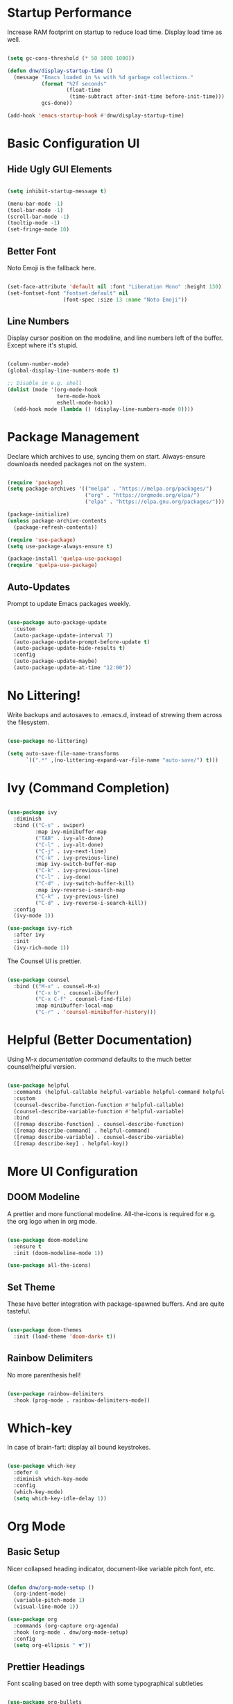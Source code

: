 #+title DNW's GNU Emacs Configuration
#+PROPERTY: header-args:emacs-lisp :tangle ./init.el

* Startup Performance

Increase RAM footprint on startup to reduce load time. Display load time as well. 

#+begin_src emacs-lisp

  (setq gc-cons-threshold (* 50 1000 1000))

  (defun dnw/display-startup-time ()
    (message "Emacs loaded in %s with %d garbage collections."
             (format "%2f seconds"
                     (float-time
                      (time-subtract after-init-time before-init-time)))
             gcs-done))

  (add-hook 'emacs-startup-hook #'dnw/display-startup-time)

#+end_src




* Basic Configuration UI

** Hide Ugly GUI Elements

#+begin_src emacs-lisp

  (setq inhibit-startup-message t) 

  (menu-bar-mode -1)
  (tool-bar-mode -1)
  (scroll-bar-mode -1)
  (tooltip-mode -1)
  (set-fringe-mode 10)

#+end_src

** Better Font

Noto Emoji is the fallback here.

#+begin_src emacs-lisp

  (set-face-attribute 'default nil :font "Liberation Mono" :height 130)
  (set-fontset-font "fontset-default" nil
                    (font-spec :size 13 :name "Noto Emoji"))

#+end_src

** Line Numbers

Display cursor position on the modeline, and line numbers left of the buffer. Except where it's stupid. 

#+begin_src emacs-lisp

  (column-number-mode)
  (global-display-line-numbers-mode t)

  ;; Disable in e.g. shell
  (dolist (mode '(org-mode-hook
                  term-mode-hook
                  eshell-mode-hook))
    (add-hook mode (lambda () (display-line-numbers-mode 0))))

#+end_src

#+RESULTS:

* Package Management

Declare which archives to use, syncing them on start. Always-ensure downloads needed packages not on the system.

#+begin_src emacs-lisp

  (require 'package)
  (setq package-archives '(("melpa" . "https://melpa.org/packages/")
                           ("org" . "https://orgmode.org/elpa/")
                           ("elpa" . "https://elpa.gnu.org/packages/")))

  (package-initialize)
  (unless package-archive-contents
    (package-refresh-contents))

  (require 'use-package)
  (setq use-package-always-ensure t)

  (package-install 'quelpa-use-package)
  (require 'quelpa-use-package)

#+end_src

** Auto-Updates

Prompt to update Emacs packages weekly.

#+begin_src emacs-lisp

  (use-package auto-package-update
    :custom
    (auto-package-update-interval 7)
    (auto-package-update-prompt-before-update t)
    (auto-package-update-hide-results t)
    :config
    (auto-package-update-maybe)
    (auto-package-update-at-time "12:00"))

#+end_src

* No Littering!

Write backups and autosaves to .emacs.d, instead of strewing them across the filesystem.

#+begin_src emacs-lisp

  (use-package no-littering)

  (setq auto-save-file-name-transforms
        `((".*" ,(no-littering-expand-var-file-name "auto-save/") t)))

#+end_src


* Ivy (Command Completion)

#+begin_src emacs-lisp

  (use-package ivy
    :diminish
    :bind (("C-s" . swiper)
           :map ivy-minibuffer-map
           ("TAB" . ivy-alt-done)
           ("C-l" . ivy-alt-done)
           ("C-j" . ivy-next-line)
           ("C-k" . ivy-previous-line)
           :map ivy-switch-buffer-map
           ("C-k" . ivy-previous-line)
           ("C-l" . ivy-done)
           ("C-d" . ivy-switch-buffer-kill)
           :map ivy-reverse-i-search-map
           ("C-k" . ivy-previous-line)
           ("C-d" . ivy-reverse-i-search-kill))
    :config
    (ivy-mode 1))

  (use-package ivy-rich
    :after ivy 
    :init
    (ivy-rich-mode 1))

#+end_src

The Counsel UI is prettier.

#+begin_src emacs-lisp

  (use-package counsel
    :bind (("M-x" . counsel-M-x)
           ("C-x b" . counsel-ibuffer)
           ("C-x C-f" . counsel-find-file)
           :map minibuffer-local-map
           ("C-r" . 'counsel-minibuffer-history)))

#+end_src

* Helpful (Better Documentation)

Using M-x /documentation command/ defaults to the much better counsel/helpful version. 

#+begin_src emacs-lisp

  (use-package helpful
    :commands (helpful-callable helpful-variable helpful-command helpful-key)
    :custom
    (counsel-describe-function-function #'helpful-callable)
    (counsel-describe-variable-function #'helpful-variable)
    :bind
    ([remap describe-function] . counsel-describe-function)
    ([remap describe-command] . helpful-command)
    ([remap describe-variable] . counsel-describe-variable)
    ([remap describe-key] . helpful-key))

#+end_src

* More UI Configuration

** DOOM Modeline

A prettier and more functional modeline. All-the-icons is required for e.g. the org logo when in org mode.

#+begin_src emacs-lisp

  (use-package doom-modeline
    :ensure t
    :init (doom-modeline-mode 1))

  (use-package all-the-icons)

#+end_src

** Set Theme

These have better integration with package-spawned buffers. And are quite tasteful. 

#+begin_src emacs-lisp

  (use-package doom-themes
    :init (load-theme 'doom-dark+ t))

#+end_src

** Rainbow Delimiters

No more parenthesis hell!

#+begin_src emacs-lisp

  (use-package rainbow-delimiters
    :hook (prog-mode . rainbow-delimiters-mode))

#+end_src

* Which-key

In case of brain-fart: display all bound keystrokes.

#+begin_src emacs-lisp

  (use-package which-key
    :defer 0
    :diminish which-key-mode
    :config
    (which-key-mode)
    (setq which-key-idle-delay 1))

#+end_src

* Org Mode

** Basic Setup

Nicer collapsed heading indicator, document-like variable pitch font, etc.

#+begin_src emacs-lisp

  (defun dnw/org-mode-setup ()
    (org-indent-mode)
    (variable-pitch-mode 1)
    (visual-line-mode 1))

  (use-package org
    :commands (org-capture org-agenda)
    :hook (org-mode . dnw/org-mode-setup)
    :config
    (setq org-ellipsis " ▼"))

#+end_src

** Prettier Headings

Font scaling based on tree depth with some typographical subtleties

#+begin_src emacs-lisp

  (use-package org-bullets
    :after org
    :hook (org-mode . org-bullets-mode))
  (with-eval-after-load 'org-faces (dolist (face '((org-level-1 . 1.2)
                                                   (org-level-2 . 1.1)
                                                   (org-level-3 . 1.05)
                                                   (org-level-4 . 1.0)
                                                   (org-level-5 . 1.1)
                                                   (org-level-6 . 1.1)
                                                   (org-level-7 . 1.1)
                                                   (org-level-8 . 1.1)))
                                     (set-face-attribute (car face) nil :font "Liberation Sans" :weight 'regular :height (cdr face)))

                        (set-face-attribute 'org-block nil :foreground nil :inherit 'fixed-pitch)
                        (set-face-attribute 'org-code nil :inherit '(shadow fixed-pitch))
                        (set-face-attribute 'org-table nil :inherit '(shadow fixed-pitch))
                        (set-face-attribute 'org-verbatim nil :inherit '(shadow fixed-pitch))
                        (set-face-attribute 'org-special-keyword nil :inherit '(font-lock-comment-face fixed-pitch))
                        (set-face-attribute 'org-meta-line nil :inherit '(font-lock-comment-face fixed-pitch))
                        (set-face-attribute 'org-checkbox nil :inherit 'fixed-pitch))

#+end_src

** Visual Fill

Comfy padding on the margins.

#+begin_src emacs-lisp

  (defun dnw/org-mode-visual-fill ()
    (setq visual-fill-column-width 170
          visual-fill-column-center-text t)
    (visual-fill-column-mode 1))

  (use-package visual-fill-column
    :hook (org-mode . dnw/org-mode-visual-fill))

#+end_src

** Babel

Evaluation of code blocks & abbreviated syntax for generating them.

#+begin_src emacs-lisp

      (with-eval-after-load 'org 
        (org-babel-do-load-languages
         'org-babel-load-languages
         '((emacs-lisp . t)
           (python . t)))

      (setq org-confirm-babel-evaluate nil)

      (require 'org-tempo)

      (add-to-list 'org-structure-template-alist '("sh" . "src shell"))
      (add-to-list 'org-structure-template-alist '("el" . "src emacs-lisp"))
      (add-to-list 'org-structure-template-alist '("py" . "src python"))
      (add-to-list 'org-structure-template-alist '("cp" . "src C++")))

#+end_src

** Tangle

Dispatches code blocks from an org file to places on disk. M-x org-babel-tangle to write, or add an auto-tangle hook as below for frequently edited config files. 

#+begin_src emacs-lisp
  (defun dnw/org-babel-tangle-config ()
    (when (string-equal (buffer-file-name)
                        (expand-file-name "~/.emacs.d/config.org"))

    (let ((org-confirm-babel-evaluate nil))
      (org-babel-tangle))))

  (add-hook 'org-mode-hook (lambda () (add-hook 'after-save-hook #'dnw/org-babel-tangle-config)))

#+end_src

** Roam

The magic! Add additional capture templates here; for example, a "Structure" template for a note on a mathematical structure, or a "Theorem" template for a note on a theorem, etc. 

#+begin_src emacs-lisp

  (use-package org-roam
    :after org
    :init
    (setq org-roam-v2-ack t)
    :custom
    (org-roam-directory "~/Roam")
    (org-roam-completion-everywhere t)
    (org-roam-capture-templates
     '(("d" "default" plain
        "%?"
        :if-new (file+head "%<%Y%m%d%H%M%S>-${slug}.org" "#+title: ${title}\n")
        :unnarowed t)))
    :bind (("C-c n l" . org-roam-buffer-toggle)
           ("C-c n f" . org-roam-node-find)
           ("C-c n i" . org-roam-node-insert)
           :map org-mode-map
           ("C-M-i" . completion-at-point))
    :config
    (org-roam-setup))

#+end_src

* Dired

Make C-x C-j open dired at pwd. List directories first, and use all-the-icons to be pretty. Can be configured to use dired-open to use external file display programs by default
instead of needing to '&' every time. 

#+begin_src emacs-lisp

  (use-package dired
    :ensure nil
    :commands (dired dired-jump)
    :bind (("C-x C-j" . dired-jump))
    :custom ((dired-listing-switches "-ahgo --group-directories-first")))

  (use-package dired-single
    :after dired)

  (use-package all-the-icons-dired
    :hook (dired-mode . all-the-icons-dired-mode))

#+end_src

New key to hide dotfiles.

#+begin_src emacs-lisp

  ;; TODO

#+end_src

* LSP-Mode

VSCode's Language Server protocol; a standard for project management that turns Emacs into a full IDE.

** Initial Configuration

Create a breadcrumbs hook that enables a path listing header on LSP mode buffers.


#+begin_src emacs-lisp

  (defun dnw/lsp-mode-setup ()
    (setq lsp-headerline-breadcrumb-segments '(path-to-project file symbols))
    (lsp-headerline-breadcrumb-mode))

  (use-package lsp-mode
    :commands (lsp lsp-deferred)
    :hook (lsp-mode . dnw/lsp-mode-setup)
    :init
    (setq lsp-keymap-prefix "C-c l")
    :config
    (lsp-enable-which-key-integration t))

  (use-package lsp-ui
    :hook (lsp-mode . lsp-ui-mode)
    :custom
    (setq lsp-ui-doc-position 'bottom))

  (use-package lsp-ivy
    :after lsp)

#+end_src

** Company Mode

Use company-mode style point completions in LSP-mode

#+begin_src emacs-lisp

  (use-package company
    :after lsp-mode
    :hook (prog-mode . company-mode)
    :bind
    (:map company-active-map
          ("<tab>" . company-complete-selection))
    (:map lsp-mode-map
          ("<tab>" . company-indent-or-complete-common))
    :custom
    (company-minimum-prefix-length 1)
    (company-idle-delay 0.0))

  (use-package company-box
    :hook (company-mode . company-box-mode))

#+end_src

* Source Control

** Projectile

Helps make Emacs aware of project structure like makefiles and .gitignore

#+begin_src emacs-lisp

  (use-package projectile
    :diminish projectile-mode
    :config (projectile-mode)
    :custom ((projectile-completion-sustem 'ivy))
    :bind-keymap
    ("C-c p" . projectile-command-map)
    :init
    (when (file-directory-p "~/Code")
      (setq projectile-project-search-path '("~/Code")))
    (setq projectile-switch-project-action #'projectile-dired))

  (use-package counsel-projectile
    :config (counsel-projectile-mode))

#+end_src

** Magit

#+begin_src emacs-lisp

  (use-package magit
    :commands (magit-status magit-get-current-branch)
    :custom
    (magit-display-buffer-function #'magit-display-buffer-same-window-except-diff-v1))

#+end_src
* AUCTeX

Powerful LaTeX editing. Display previews with Zathura using C-c C-c to compile; C-c C-v to view. Subsequent calls to C-c C-c automatically update the Zathura window.

#+begin_src emacs-lisp

  (use-package tex
    :ensure auctex
    :config
    (setq TeX-auto-save t)
    (setq TeX-parse-self t)
    (setq-default TeX-master nil)
    (add-hook 'LaTeX-mode-hook 'visual-line-mode)
    (add-hook 'LaTeX-mode-hook 'flyspell-mode)
    (add-hook 'LaTeX-mode-hook 'LaTeX-math-mode)
    (add-hook 'LaTeX-mode-hook 'turn-on-reftex)
    (setq reftex-plug-into-AUCTeX t)
    (setq TeX-view-program-selection '((output-pdf "Zathura"))))

#+end_src

* Runtime Performance

* Ement (Matrix Client)

#+begin_src emacs-lisp

  (use-package plz
    :quelpa (plz :fetcher github :repo "alphapapa/plz.el"))

  (use-package ement
    :quelpa (ement :fetcher github :repo "alphapapa/ement.el"))

#+end_src

#+begin_src emacs-lisp

  (setq gc-cons-threshold (* 20 1000 1000))

#+end_src


